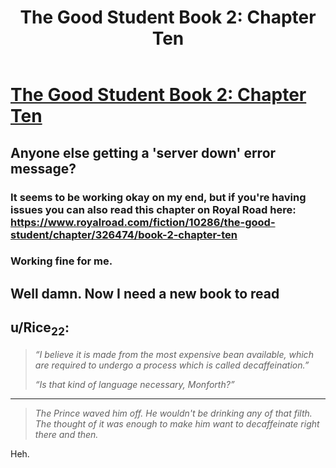 #+TITLE: The Good Student Book 2: Chapter Ten

* [[https://moodylit.com/the-good-student-table-of-contents/book-2-chapter-ten][The Good Student Book 2: Chapter Ten]]
:PROPERTIES:
:Author: _brightwing
:Score: 43
:DateUnix: 1548140172.0
:DateShort: 2019-Jan-22
:END:

** Anyone else getting a 'server down' error message?
:PROPERTIES:
:Author: VilhalmFeidhlim
:Score: 1
:DateUnix: 1548174950.0
:DateShort: 2019-Jan-22
:END:

*** It seems to be working okay on my end, but if you're having issues you can also read this chapter on Royal Road here: [[https://www.royalroad.com/fiction/10286/the-good-student/chapter/326474/book-2-chapter-ten]]
:PROPERTIES:
:Author: mooderino
:Score: 5
:DateUnix: 1548175221.0
:DateShort: 2019-Jan-22
:END:


*** Working fine for me.
:PROPERTIES:
:Author: cthulhusleftnipple
:Score: 1
:DateUnix: 1548190454.0
:DateShort: 2019-Jan-23
:END:


** Well damn. Now I need a new book to read
:PROPERTIES:
:Author: icesharkk
:Score: 1
:DateUnix: 1548304467.0
:DateShort: 2019-Jan-24
:END:


** u/Rice_22:
#+begin_quote
  /“I believe it is made from the most expensive bean available, which are required to undergo a process which is called decaffeination.”/

  /“Is that kind of language necessary, Monforth?”/
#+end_quote

--------------

#+begin_quote
  /The Prince waved him off. He wouldn't be drinking any of that filth. The thought of it was enough to make him want to decaffeinate right there and then./
#+end_quote

Heh.
:PROPERTIES:
:Author: Rice_22
:Score: 1
:DateUnix: 1548243393.0
:DateShort: 2019-Jan-23
:END:
